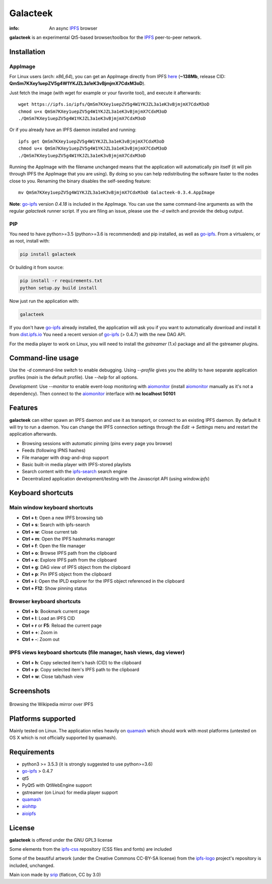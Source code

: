 
=========
Galacteek
=========

.. image:: https://gitlab.com/galacteek/galacteek/raw/master/share/icons/galacteek.png
    :align: center

:info: An async IPFS_ browser

**galacteek** is an experimental Qt5-based browser/toolbox
for the IPFS_ peer-to-peer network.

Installation
============

AppImage
--------

For Linux users (arch: *x86_64*), you can get an AppImage directly from IPFS
`here <https://ipfs.io/ipfs/QmSm7KXey1uepZV5g4W1YKJZL3a1eK3vBjmjmX7CdxM3oD>`_
(**~138Mb**, release CID: **QmSm7KXey1uepZV5g4W1YKJZL3a1eK3vBjmjmX7CdxM3oD**).

Just fetch the image (with wget for example or your favorite tool), and execute
it afterwards::

    wget https://ipfs.io/ipfs/QmSm7KXey1uepZV5g4W1YKJZL3a1eK3vBjmjmX7CdxM3oD
    chmod u+x QmSm7KXey1uepZV5g4W1YKJZL3a1eK3vBjmjmX7CdxM3oD
    ./QmSm7KXey1uepZV5g4W1YKJZL3a1eK3vBjmjmX7CdxM3oD

Or if you already have an IPFS daemon installed and running::

    ipfs get QmSm7KXey1uepZV5g4W1YKJZL3a1eK3vBjmjmX7CdxM3oD
    chmod u+x QmSm7KXey1uepZV5g4W1YKJZL3a1eK3vBjmjmX7CdxM3oD
    ./QmSm7KXey1uepZV5g4W1YKJZL3a1eK3vBjmjmX7CdxM3oD

Running the AppImage with the filename unchanged means that the
application will automatically pin itself (it will pin through IPFS the
AppImage that you are using). By doing so you can help redistributing the
software faster to the nodes close to you. Renaming the binary disables the
self-seeding feature::

    mv QmSm7KXey1uepZV5g4W1YKJZL3a1eK3vBjmjmX7CdxM3oD Galacteek-0.3.4.AppImage

**Note**: go-ipfs_ version *0.4.18* is included in the AppImage. You can use the same
command-line arguments as with the regular *galacteek* runner script. If you are filing
an issue, please use the *-d* switch and provide the debug output.

PIP
---

You need to have python>=3.5 (python>=3.6 is recommended) and pip installed,
as well as go-ipfs_. From a virtualenv, or as root, install with:

.. code-block:: shell

    pip install galacteek

Or building it from source:

.. code-block:: shell

    pip install -r requirements.txt
    python setup.py build install

Now just run the application with:

.. code-block:: shell

    galacteek

If you don't have go-ipfs_ already installed, the application will ask you
if you want to automatically download and install it from dist.ipfs.io_
You need a recent version of go-ipfs_ (> 0.4.7) with the new DAG API.

For the media player to work on Linux, you will need to install the
*gstreamer* (1.x) package and all the gstreamer plugins.

Command-line usage
==================

Use the *-d* command-line switch to enable debugging. Using *--profile* gives
you the ability to have separate application profiles (*main* is the default
profile). Use *--help* for all options.

*Development*: Use *--monitor* to enable event-loop monitoring with aiomonitor_
(install aiomonitor_ manually as it's not a dependency).
Then connect to the aiomonitor_ interface with **nc localhost 50101**

Features
========

**galacteek** can either spawn an IPFS daemon and use it as transport, or
connect to an existing IPFS daemon. By default it will try to run a daemon. You
can change the IPFS connection settings through the *Edit* -> *Settings* menu
and restart the application afterwards.

- Browsing sessions with automatic pinning (pins every page you browse)
- Feeds (following IPNS hashes)
- File manager with drag-and-drop support
- Basic built-in media player with IPFS-stored playlists
- Search content with the ipfs-search_ search engine
- Decentralized application development/testing with the Javascript API
  (using *window.ipfs*)

Keyboard shortcuts
==================

Main window keyboard shortcuts
------------------------------

- **Ctrl + t**: Open a new IPFS browsing tab
- **Ctrl + s**: Search with ipfs-search
- **Ctrl + w**: Close current tab
- **Ctrl + m**: Open the IPFS hashmarks manager
- **Ctrl + f**: Open the file manager
- **Ctrl + o**: Browse IPFS path from the clipboard
- **Ctrl + e**: Explore IPFS path from the clipboard
- **Ctrl + g**: DAG view of IPFS object from the clipboard
- **Ctrl + p**: Pin IPFS object from the clipboard
- **Ctrl + i**: Open the IPLD explorer for the IPFS object referenced in the clipboard
- **Ctrl + F12**: Show pinning status

Browser keyboard shortcuts
--------------------------

- **Ctrl + b**: Bookmark current page
- **Ctrl + l**: Load an IPFS CID
- **Ctrl + r** or **F5**: Reload the current page
- **Ctrl + +**: Zoom in
- **Ctrl + -**: Zoom out

IPFS views keyboard shortcuts (file manager, hash views, dag viewer)
--------------------------------------------------------------------

- **Ctrl + h**: Copy selected item's hash (CID) to the clipboard
- **Ctrl + p**: Copy selected item's IPFS path to the clipboard
- **Ctrl + w**: Close tab/hash view

Screenshots
===========

.. figure:: https://gitlab.com/galacteek/galacteek/raw/master/screenshots/browse-wikipedia-small.png
    :target: https://gitlab.com/galacteek/galacteek/raw/master/screenshots/browse-wikipedia.png
    :align: center
    :alt: Browsing the Wikipedia mirror over IPFS

    Browsing the Wikipedia mirror over IPFS

Platforms supported
===================

Mainly tested on Linux. The application relies heavily on quamash_ which
should work with most platforms (untested on OS X which is not officially
supported by quamash).

Requirements
============

- python3 >= 3.5.3 (it is strongly suggested to use python>=3.6)
- go-ipfs_ > 0.4.7
- qt5
- PyQt5 with QtWebEngine support
- gstreamer (on Linux) for media player support
- quamash_
- aiohttp_
- aioipfs_

License
=======

**galacteek** is offered under the GNU GPL3 license

Some elements from the ipfs-css_ repository (CSS files and fonts) are included

Some of the beautiful artwork (under the Creative Commons CC-BY-SA license)
from the ipfs-logo_ project's repository is included, unchanged.

Main icon made by srip_ (flaticon, CC by 3.0)

.. _aiohttp: https://pypi.python.org/pypi/aiohttp
.. _aioipfs: https://gitlab.com/cipres/aioipfs
.. _aiomonitor: https://github.com/aio-libs/aiomonitor
.. _quamash: https://github.com/harvimt/quamash
.. _go-ipfs: https://github.com/ipfs/go-ipfs
.. _dist.ipfs.io: https://dist.ipfs.io
.. _IPFS: https://ipfs.io
.. _ipfs-logo: https://github.com/ipfs/logo
.. _ipfs-search: https://ipfs-search.com
.. _ipfs-css: https://github.com/ipfs-shipyard/ipfs-css
.. _releases: https://github.com/eversum/galacteek/releases
.. _srip: https://www.flaticon.com/authors/srip
